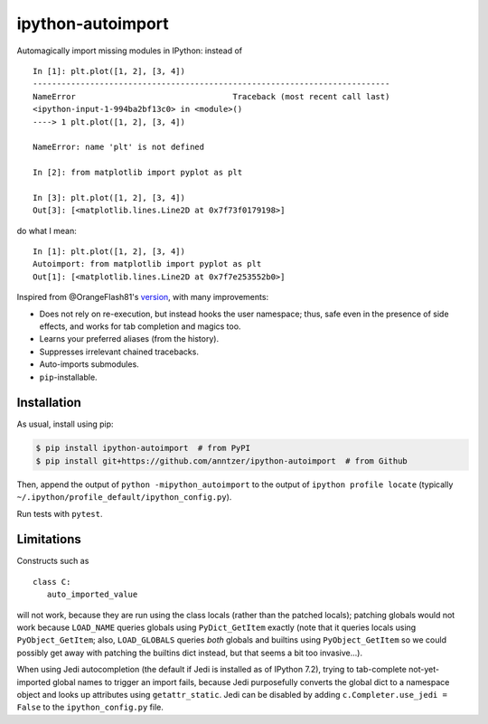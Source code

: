 ipython-autoimport
==================

|Python34| |PyPI| |Travis| |CodeCov|

.. |Python34| image:: https://img.shields.io/badge/python-3.4%2B-blue.svg
.. |PyPI| image:: https://img.shields.io/pypi/v/ipython-autoimport.svg
   :target: https://pypi.python.org/pypi/ipython-autoimport
.. |Travis| image:: https://travis-ci.org/anntzer/ipython-autoimport.svg?branch=master
   :target: https://travis-ci.org/anntzer/ipython-autoimport
.. |CodeCov| image:: https://codecov.io/gh/anntzer/ipython-autoimport/master.svg
   :target: https://codecov.io/gh/anntzer/ipython-autoimport

Automagically import missing modules in IPython: instead of ::

   In [1]: plt.plot([1, 2], [3, 4])
   ---------------------------------------------------------------------------
   NameError                                 Traceback (most recent call last)
   <ipython-input-1-994ba2bf13c0> in <module>()
   ----> 1 plt.plot([1, 2], [3, 4])

   NameError: name 'plt' is not defined

   In [2]: from matplotlib import pyplot as plt

   In [3]: plt.plot([1, 2], [3, 4])
   Out[3]: [<matplotlib.lines.Line2D at 0x7f73f0179198>]

do what I mean::

   In [1]: plt.plot([1, 2], [3, 4])
   Autoimport: from matplotlib import pyplot as plt
   Out[1]: [<matplotlib.lines.Line2D at 0x7f7e253552b0>]

Inspired from @OrangeFlash81's `version
<https://github.com/OrangeFlash81/ipython-auto-import>`_, with many
improvements:

- Does not rely on re-execution, but instead hooks the user namespace; thus,
  safe even in the presence of side effects, and works for tab completion and
  magics too.
- Learns your preferred aliases (from the history).
- Suppresses irrelevant chained tracebacks.
- Auto-imports submodules.
- ``pip``-installable.

Installation
------------

As usual, install using pip:

.. code-block:: sh

   $ pip install ipython-autoimport  # from PyPI
   $ pip install git+https://github.com/anntzer/ipython-autoimport  # from Github

Then, append the output of ``python -mipython_autoimport``
to the output of ``ipython profile locate`` (typically
``~/.ipython/profile_default/ipython_config.py``).

Run tests with ``pytest``.

Limitations
-----------

Constructs such as ::

   class C:
      auto_imported_value

will not work, because they are run using the class locals (rather than the
patched locals); patching globals would not work because ``LOAD_NAME`` queries
globals using ``PyDict_GetItem`` exactly (note that it queries locals using
``PyObject_GetItem``; also, ``LOAD_GLOBALS`` queries *both* globals and
builtins using ``PyObject_GetItem`` so we could possibly get away with patching
the builtins dict instead, but that seems a bit too invasive...).

When using Jedi autocompletion (the default if Jedi is installed as of IPython
7.2), trying to tab-complete not-yet-imported global names to trigger an import
fails, because Jedi purposefully converts the global dict to a namespace
object and looks up attributes using ``getattr_static``.  Jedi can be disabled
by adding ``c.Completer.use_jedi = False`` to the ``ipython_config.py`` file.
